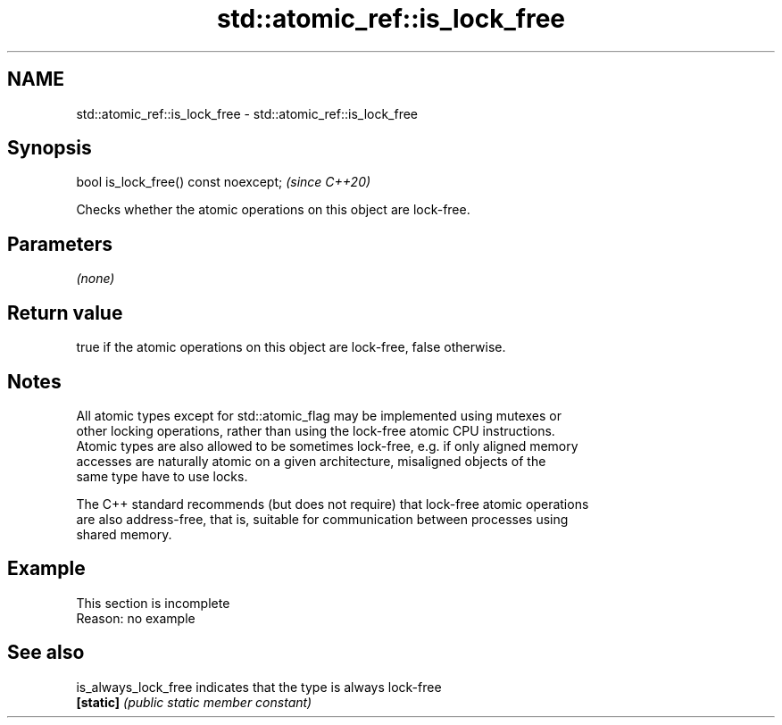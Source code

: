 .TH std::atomic_ref::is_lock_free 3 "2022.03.29" "http://cppreference.com" "C++ Standard Libary"
.SH NAME
std::atomic_ref::is_lock_free \- std::atomic_ref::is_lock_free

.SH Synopsis
   bool is_lock_free() const noexcept;  \fI(since C++20)\fP

   Checks whether the atomic operations on this object are lock-free.

.SH Parameters

   \fI(none)\fP

.SH Return value

   true if the atomic operations on this object are lock-free, false otherwise.

.SH Notes

   All atomic types except for std::atomic_flag may be implemented using mutexes or
   other locking operations, rather than using the lock-free atomic CPU instructions.
   Atomic types are also allowed to be sometimes lock-free, e.g. if only aligned memory
   accesses are naturally atomic on a given architecture, misaligned objects of the
   same type have to use locks.

   The C++ standard recommends (but does not require) that lock-free atomic operations
   are also address-free, that is, suitable for communication between processes using
   shared memory.

.SH Example

    This section is incomplete
    Reason: no example

.SH See also

   is_always_lock_free indicates that the type is always lock-free
   \fB[static]\fP            \fI(public static member constant)\fP
